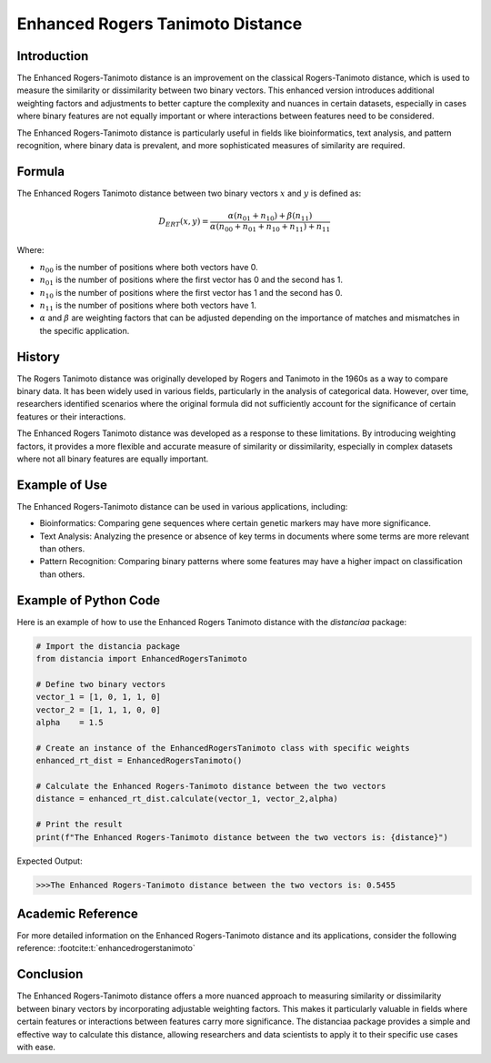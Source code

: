Enhanced Rogers Tanimoto Distance
=================================

Introduction
------------

The Enhanced Rogers-Tanimoto distance is an improvement on the classical Rogers-Tanimoto distance, which is used to measure the similarity or dissimilarity between two binary vectors. This enhanced version introduces additional weighting factors and adjustments to better capture the complexity and nuances in certain datasets, especially in cases where binary features are not equally important or where interactions between features need to be considered.

The Enhanced Rogers-Tanimoto distance is particularly useful in fields like bioinformatics, text analysis, and pattern recognition, where binary data is prevalent, and more sophisticated measures of similarity are required.

Formula
-------

The Enhanced Rogers Tanimoto distance between two binary vectors :math:`x` and :math:`y` is defined as:

.. math::

    D_{ERT}(x, y) = \frac{ \alpha(n_{01} + n_{10}) + \beta(n_{11}) }{ \alpha(n_{00} + n_{01} + n_{10} + n_{11}) + n_{11} }

Where:

- :math:`n_{00}` is the number of positions where both vectors have 0.

- :math:`n_{01}` is the number of positions where the first vector has 0 and the second has 1.

- :math:`n_{10}` is the number of positions where the first vector has 1 and the second has 0.

- :math:`n_{11}` is the number of positions where both vectors have 1.

- :math:`\alpha` and :math:`\beta` are weighting factors that can be adjusted depending on the importance of matches and mismatches in the specific application.

History
-------

The Rogers Tanimoto distance was originally developed by Rogers and Tanimoto in the 1960s as a way to compare binary data. It has been widely used in various fields, particularly in the analysis of categorical data. However, over time, researchers identified scenarios where the original formula did not sufficiently account for the significance of certain features or their interactions.

The Enhanced Rogers Tanimoto distance was developed as a response to these limitations. By introducing weighting factors, it provides a more flexible and accurate measure of similarity or dissimilarity, especially in complex datasets where not all binary features are equally important.

Example of Use
--------------

The Enhanced Rogers-Tanimoto distance can be used in various applications, including:

- Bioinformatics: Comparing gene sequences where certain genetic markers may have more significance.
- Text Analysis: Analyzing the presence or absence of key terms in documents where some terms are more relevant than others.
- Pattern Recognition: Comparing binary patterns where some features may have a higher impact on classification than others.

Example of Python Code
----------------------

Here is an example of how to use the Enhanced Rogers Tanimoto distance with the `distanciaa` package:

.. code-block:: python

    # Import the distancia package
    from distancia import EnhancedRogersTanimoto

    # Define two binary vectors
    vector_1 = [1, 0, 1, 1, 0]
    vector_2 = [1, 1, 1, 0, 0]
    alpha    = 1.5

    # Create an instance of the EnhancedRogersTanimoto class with specific weights
    enhanced_rt_dist = EnhancedRogersTanimoto()

    # Calculate the Enhanced Rogers-Tanimoto distance between the two vectors
    distance = enhanced_rt_dist.calculate(vector_1, vector_2,alpha)

    # Print the result
    print(f"The Enhanced Rogers-Tanimoto distance between the two vectors is: {distance}")

Expected Output:

.. code-block:: bash

    >>>The Enhanced Rogers-Tanimoto distance between the two vectors is: 0.5455

Academic Reference
------------------

For more detailed information on the Enhanced Rogers-Tanimoto distance and its applications, consider the following reference: :footcite:t:`enhancedrogerstanimoto`

.. footbibliography::

    


Conclusion
----------

The Enhanced Rogers-Tanimoto distance offers a more nuanced approach to measuring similarity or dissimilarity between binary vectors by incorporating adjustable weighting factors. This makes it particularly valuable in fields where certain features or interactions between features carry more significance. The distanciaa package provides a simple and effective way to calculate this distance, allowing researchers and data scientists to apply it to their specific use cases with ease.
